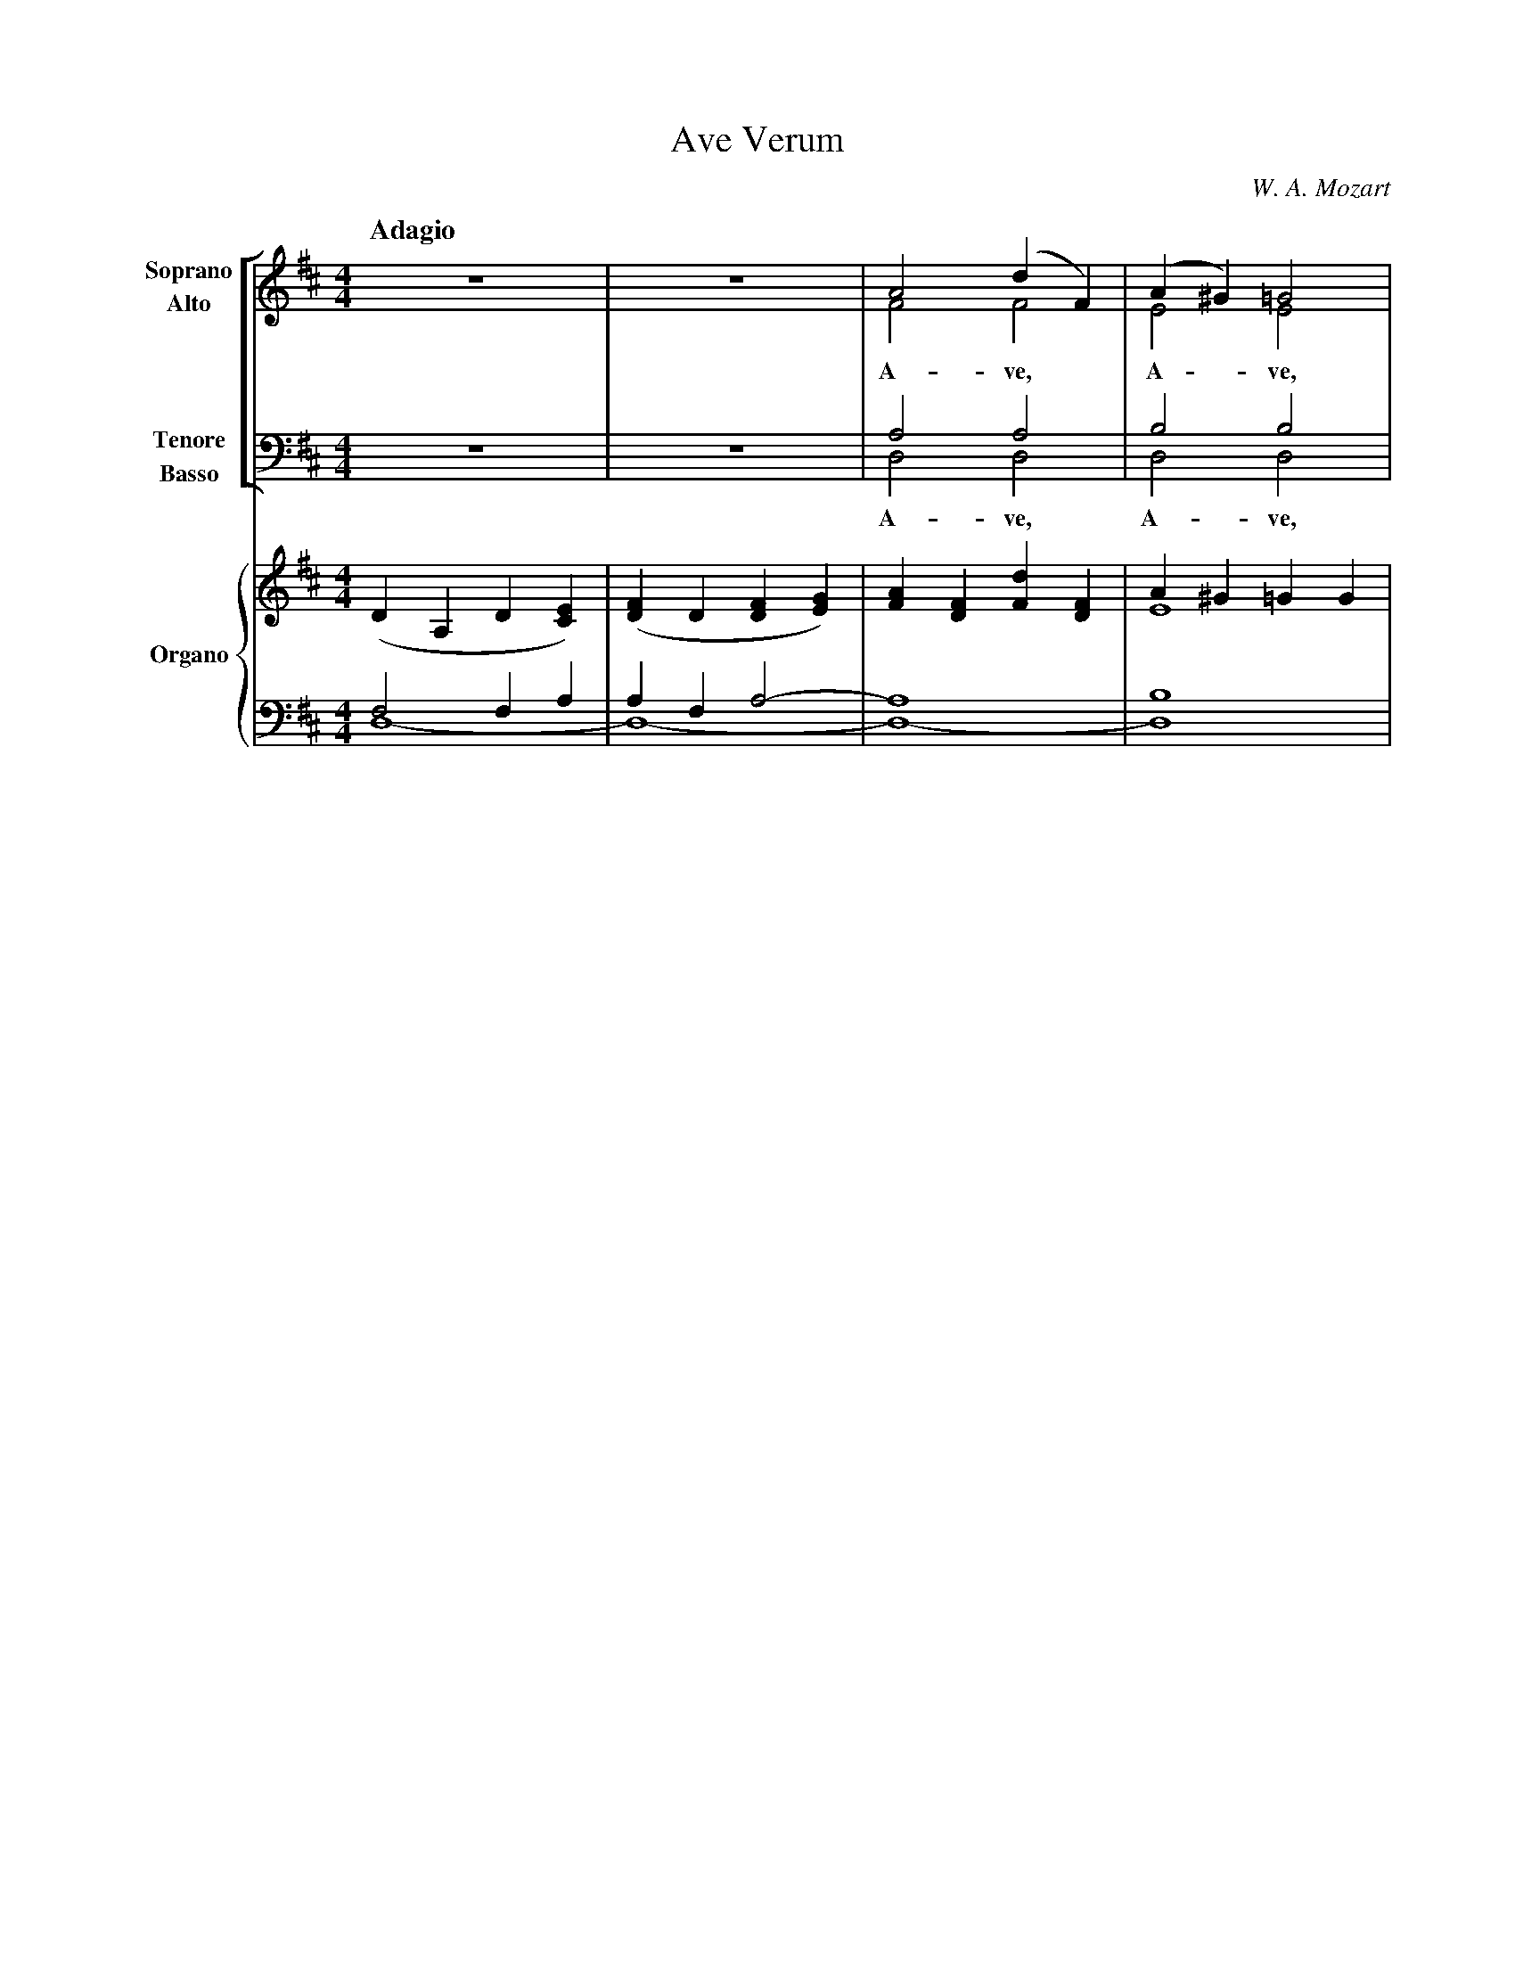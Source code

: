 X: 1
T: Ave Verum
C: W. A. Mozart
M: 4/4
L: 1/4
Q: "Adagio"
%%score [(S A) | (T B)] {(MD1 MD2) | (MS1 MS2)}
V: S clef=treble name="Soprano" sname="S"
V: A clef=treble name="Alto" sname="A"
V: T clef=bass name="Tenore" sname="T"
V: B clef=bass name="Basso" sname="B"
V: MD1 clef=treble name="Organo"
V: MD2 clef=treble
V: MS1 clef=bass
V: MS2 clef=bass
K: D
%
[V: MD1] (DA,D[CE])|([DF]D[DF][EG])|[FA][DF][Fd][DF]|A^G=GG  |
[V: MD2] x4        |x4             |x4              |E4      |
[V: MS1] F,2F,A,   |A,F,A,2-       |A,4             |B,4     |
[V: MS2] D,4-      |D,4-           |D,4-            |D,4     |
[V: B] z4          |z4             |D,2D,2          |D,2D,2  |
w: A- ve, A- ve,
[V: T] z4          |z4             |A,2A,2          |B,2B,2  |
[V: A] z4          |z4             |F2F2            |E2E2    |
[V: S] z4          |z4             |A2(dF)          |(A^G)=G2|
w: A- ve, * A - ve,
